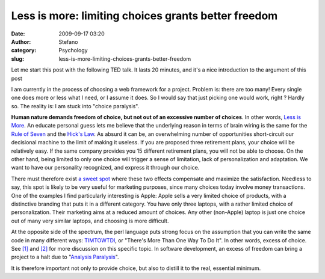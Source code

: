 Less is more: limiting choices grants better freedom
####################################################
:date: 2009-09-17 03:20
:author: Stefano
:category: Psychology
:slug: less-is-more-limiting-choices-grants-better-freedom

Let me start this post with the following TED talk. It lasts 20 minutes,
and it's a nice introduction to the argument of this post

I am currently in the process of choosing a web framework for a project.
Problem is: there are too many! Every single one does more or less what
I need, or I assume it does. So I would say that just picking one would
work, right ? Hardly so. The reality is: I am stuck into "choice paralysis".

**Human nature demands freedom of choice, but not out of an excessive
number of choices**. In other words, `Less is More <http://en.wikipedia.org/wiki/The_Paradox_of_Choice:_Why_More_Is_Less>`_.
An educate personal guess lets me believe that the underlying reason in
terms of brain wiring is the same for the `Rule of
Seven <http://en.wikipedia.org/wiki/The_Magical_Number_Seven,_Plus_or_Minus_Two>`_
and the `Hick's Law <http://en.wikipedia.org/wiki/Hick%27s_law>`_. As
absurd it can be, an overwhelming number of opportunities short-circuit
our decisional machine to the limit of making it useless. If you are
proposed three retirement plans, your choice will be relatively easy. If
the same company provides you 15 different retirement plans, you will
not be able to choose. On the other hand, being limited to only one
choice will trigger a sense of limitation, lack of personalization and
adaptation. We want to have our personality recognized, and express it
through our choice.

There must therefore exist `a sweet
spot <http://www.igvita.com/2007/01/18/the-non-paradox-of-choice/>`_
where these two effects compensate and maximize the satisfaction.
Needless to say, this spot is likely to be very useful for marketing
purposes, since many choices today involve money transactions. One of
the examples I find particularly interesting is Apple: Apple sells a
very limited choice of products, with a distinctive branding that puts
it in a different category. You have only three laptops, with a rather
limited choice of personalization. Their marketing aims at a reduced
amount of choices. Any other (non-Apple) laptop is just one choice out
of many very similar laptops, and choosing is more difficult.

At the opposite side of the spectrum, the perl language puts strong
focus on the assumption that you can write the same code in many
different ways:
`TIMTOWTDI <http://en.wikipedia.org/wiki/There_is_more_than_one_way_to_do_it>`_,
or "There's More Than One Way To Do It". In other words, excess of
choice. See `[1] <http://c2.com/cgi/wiki?ThereIsMoreThanOneWayToDoIt>`_
and
`[2] <http://wiki.dandascalescu.com/essays/paradox-of-choice-in-web-development>`_
for more discussion on this specific topic. In software development, an
excess of freedom can bring a project to a halt due to "`Analysis
Paralysis <http://en.wikipedia.org/wiki/Analysis_paralysis>`_".

It is therefore important not only to provide choice, but also to
distill it to the real, essential minimum.
